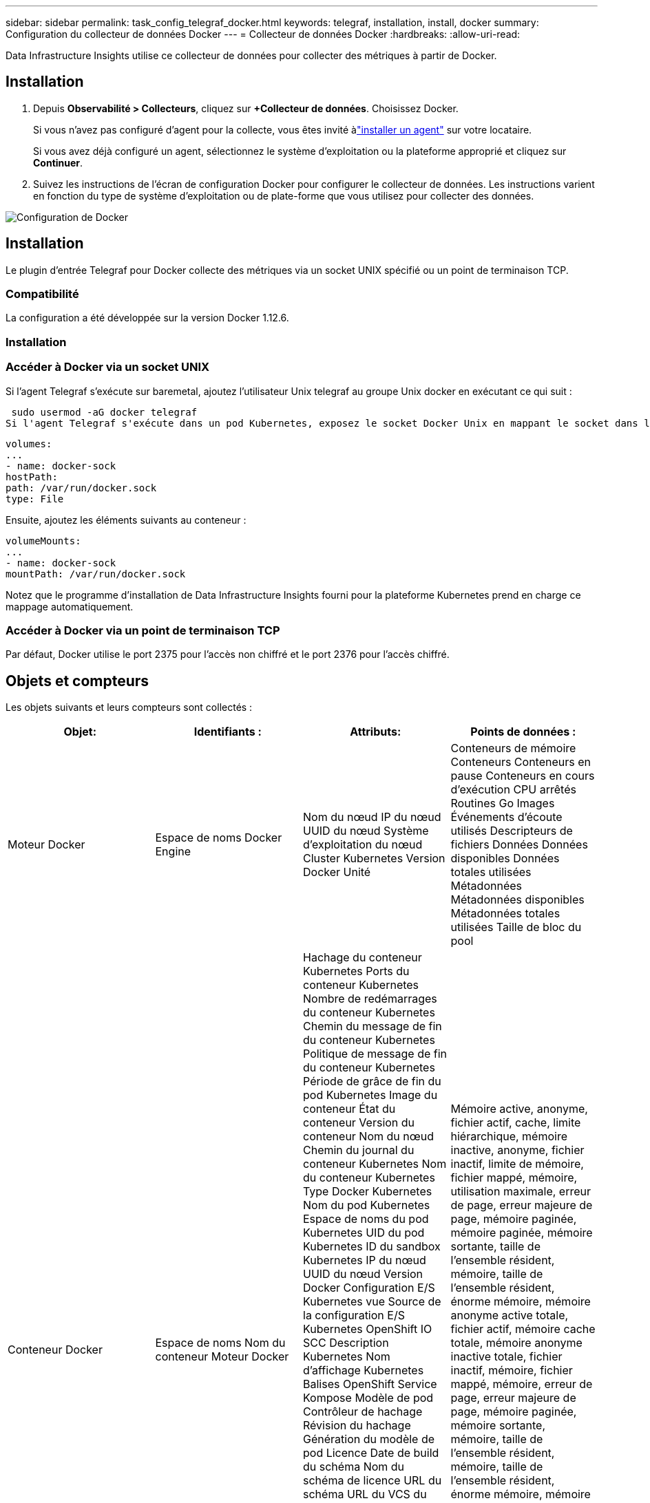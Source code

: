 ---
sidebar: sidebar 
permalink: task_config_telegraf_docker.html 
keywords: telegraf, installation, install, docker 
summary: Configuration du collecteur de données Docker 
---
= Collecteur de données Docker
:hardbreaks:
:allow-uri-read: 


[role="lead"]
Data Infrastructure Insights utilise ce collecteur de données pour collecter des métriques à partir de Docker.



== Installation

. Depuis *Observabilité > Collecteurs*, cliquez sur *+Collecteur de données*.  Choisissez Docker.
+
Si vous n'avez pas configuré d'agent pour la collecte, vous êtes invité àlink:task_config_telegraf_agent.html["installer un agent"] sur votre locataire.

+
Si vous avez déjà configuré un agent, sélectionnez le système d'exploitation ou la plateforme approprié et cliquez sur *Continuer*.

. Suivez les instructions de l’écran de configuration Docker pour configurer le collecteur de données.  Les instructions varient en fonction du type de système d’exploitation ou de plate-forme que vous utilisez pour collecter des données.


image:DockerDCConfigLinux.png["Configuration de Docker"]



== Installation

Le plugin d'entrée Telegraf pour Docker collecte des métriques via un socket UNIX spécifié ou un point de terminaison TCP.



=== Compatibilité

La configuration a été développée sur la version Docker 1.12.6.



=== Installation



=== Accéder à Docker via un socket UNIX

Si l'agent Telegraf s'exécute sur baremetal, ajoutez l'utilisateur Unix telegraf au groupe Unix docker en exécutant ce qui suit :

 sudo usermod -aG docker telegraf
Si l'agent Telegraf s'exécute dans un pod Kubernetes, exposez le socket Docker Unix en mappant le socket dans le pod en tant que volume, puis en montant ce volume sur /var/run/docker.sock.  Par exemple, ajoutez ce qui suit au PodSpec :

[listing]
----
volumes:
...
- name: docker-sock
hostPath:
path: /var/run/docker.sock
type: File
----
Ensuite, ajoutez les éléments suivants au conteneur :

[listing]
----
volumeMounts:
...
- name: docker-sock
mountPath: /var/run/docker.sock
----
Notez que le programme d’installation de Data Infrastructure Insights fourni pour la plateforme Kubernetes prend en charge ce mappage automatiquement.



=== Accéder à Docker via un point de terminaison TCP

Par défaut, Docker utilise le port 2375 pour l’accès non chiffré et le port 2376 pour l’accès chiffré.



== Objets et compteurs

Les objets suivants et leurs compteurs sont collectés :

[cols="<.<,<.<,<.<,<.<"]
|===
| Objet: | Identifiants : | Attributs: | Points de données : 


| Moteur Docker | Espace de noms Docker Engine | Nom du nœud IP du nœud UUID du nœud Système d'exploitation du nœud Cluster Kubernetes Version Docker Unité | Conteneurs de mémoire Conteneurs Conteneurs en pause Conteneurs en cours d'exécution CPU arrêtés Routines Go Images Événements d'écoute utilisés Descripteurs de fichiers Données Données disponibles Données totales utilisées Métadonnées Métadonnées disponibles Métadonnées totales utilisées Taille de bloc du pool 


| Conteneur Docker | Espace de noms Nom du conteneur Moteur Docker | Hachage du conteneur Kubernetes Ports du conteneur Kubernetes Nombre de redémarrages du conteneur Kubernetes Chemin du message de fin du conteneur Kubernetes Politique de message de fin du conteneur Kubernetes Période de grâce de fin du pod Kubernetes Image du conteneur État du conteneur Version du conteneur Nom du nœud Chemin du journal du conteneur Kubernetes Nom du conteneur Kubernetes Type Docker Kubernetes Nom du pod Kubernetes Espace de noms du pod Kubernetes UID du pod Kubernetes ID du sandbox Kubernetes IP du nœud UUID du nœud Version Docker Configuration E/S Kubernetes vue Source de la configuration E/S Kubernetes OpenShift IO SCC Description Kubernetes Nom d'affichage Kubernetes Balises OpenShift Service Kompose Modèle de pod Contrôleur de hachage Révision du hachage Génération du modèle de pod Licence Date de build du schéma Nom du schéma de licence URL du schéma URL du VCS du schéma Fournisseur du schéma Version du schéma Schéma Responsable de la version du schéma Pod client Kubernetes StatefulSet Nom du pod Tenant Architecture de la console Web URL source faisant autorité Date de build Hôte de build RH Distribution des composants RH Portée Installation Résumé de l'exécution de la version Désinstaller Référence VCS Type VCS Fournisseur Version État de santé ID du conteneur | Mémoire active, anonyme, fichier actif, cache, limite hiérarchique, mémoire inactive, anonyme, fichier inactif, limite de mémoire, fichier mappé, mémoire, utilisation maximale, erreur de page, erreur majeure de page, mémoire paginée, mémoire paginée, mémoire sortante, taille de l'ensemble résident, mémoire, taille de l'ensemble résident, énorme mémoire, mémoire anonyme active totale, fichier actif, mémoire cache totale, mémoire anonyme inactive totale, fichier inactif, mémoire, fichier mappé, mémoire, erreur de page, erreur majeure de page, mémoire paginée, mémoire sortante, mémoire, taille de l'ensemble résident, mémoire, taille de l'ensemble résident, énorme mémoire, mémoire non supprimable, utilisation de la mémoire non supprimable, pourcentage d'utilisation de la mémoire, code de sortie, OOM, PID tué, commencé à la série d'échecs. 


| Bloc d'E/S du conteneur Docker | Espace de noms Nom du conteneur Appareil Moteur Docker | Hachage du conteneur Kubernetes Ports du conteneur Kubernetes Nombre de redémarrages du conteneur Kubernetes Chemin du message de fin du conteneur Kubernetes Politique de message de fin du conteneur Kubernetes Période de grâce de fin du pod Kubernetes Image du conteneur État du conteneur Version du conteneur Nom du nœud Chemin du journal du conteneur Kubernetes Nom du conteneur Kubernetes Type Docker Kubernetes Nom du pod Kubernetes Espace de noms du pod Kubernetes UID du pod Kubernetes ID du sandbox Kubernetes IP du nœud UUID du nœud Version Docker Configuration Kubernetes vue Source de la configuration Kubernetes OpenShift SCC Description Kubernetes Nom d'affichage Kubernetes Balises OpenShift Schéma Version du schéma Modèle de pod Contrôleur de hachage Révision Génération du modèle de pod de hachage Service Kompose Date de build du schéma Licence du schéma Nom du schéma Fournisseur de schéma Pod client Kubernetes StatefulSet Nom du pod Tenant Console Web Date de build Licence Fournisseur Architecture URL source faisant autorité Hôte de build RH Distribution des composants RH Portée Installation Responsable Publication Résumé de l'exécution Désinstallation Référence VCS Type VCS Version URL du schéma Schéma URL VCS Version du schéma ID du conteneur | Octets de service d'E/S récursifs asynchrones Octets de service d'E/S récursifs en lecture Octets de service d'E/S récursifs en synchronisation Octets de service d'E/S récursifs Total d'octets de service d'E/S récursifs en écriture Octets de service d'E/S récursifs asynchrones avec service d'E/S récursifs en lecture Octets de service d'E/S récursifs en synchronisation avec service d'E/S récursifs Total d'E/S récursifs en écriture 


| Réseau de conteneurs Docker | Espace de noms Conteneur Nom Réseau Moteur Docker | Image du conteneur État du conteneur Version du conteneur Nom du nœud IP du nœud UUID du nœud Système d'exploitation du nœud Cluster K8s Version Docker ID du conteneur | RX Octets RX supprimés Erreurs RX Paquets RX TX Octets TX supprimés Erreurs TX Paquets TX 


| Processeur du conteneur Docker | Espace de noms Nom du conteneur CPU Moteur Docker | Hachage du conteneur Kubernetes Ports du conteneur Kubernetes Nombre de redémarrages du conteneur Kubernetes Chemin du message de fin du conteneur Kubernetes Politique de message de fin du conteneur Kubernetes Période de grâce de fin du pod Kubernetes Configuration Kubernetes vue Source de la configuration Kubernetes Image conteneur SCC OpenShift État du conteneur Version du conteneur Nom du nœud Chemin du journal du conteneur Kubernetes Nom du conteneur Kubernetes Type Docker Kubernetes Nom du pod Kubernetes Espace de noms du pod Kubernetes UID du pod Kubernetes ID du sandbox Kubernetes IP du nœud UUID du nœud Système d'exploitation du nœud Cluster Kubernetes Version Docker Description Kubernetes Nom d'affichage Kubernetes Balises OpenShift Version du schéma Modèle de pod Contrôleur de hachage Révision Génération du modèle de pod de hachage Service Kompose Date de build du schéma Licence du schéma Nom du schéma Fournisseur de schéma Pod client Kubernetes StatefulSet Nom du pod Tenant Date de build de la console Web Licence Fournisseur Architecture URL source faisant autorité Hôte de build RH Distribution des composants RH Portée Installer Responsable de la publication Résumé de l'exécution Désinstaller Référence VCS Type VCS Version Schéma URL Schéma URL VCS Version ID du conteneur | Périodes de limitation Périodes de limitation Durée de limitation Utilisation en mode noyau Utilisation en mode utilisateur Pourcentage d'utilisation Utilisation du système Total 
|===


== Dépannage

[cols="2*"]
|===
| Problème: | Essayez ceci: 


| Je ne vois pas mes métriques Docker dans Data Infrastructure Insights après avoir suivi les instructions sur la page de configuration. | Vérifiez les journaux de l'agent Telegraf pour voir s'il signale l'erreur suivante : E!  Erreur dans le plugin [inputs.docker] : l'autorisation a été refusée lors de la tentative de connexion au socket du démon Docker. Si c'est le cas, prenez les mesures nécessaires pour fournir à l'agent Telegraf l'accès au socket Docker Unix comme spécifié ci-dessus. 
|===
Des informations complémentaires peuvent être trouvées à partir dulink:concept_requesting_support.html["Support"] page.
